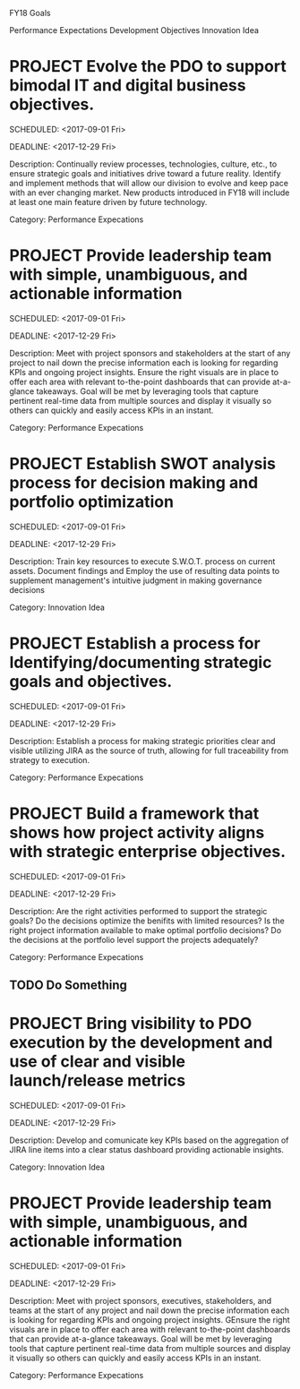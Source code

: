 #+SEQ_TODO:  TODO(t) NEXT(n) INPROGRESS(i) WAITING(w) SOMEDAY(s) PROJECT(p) |  DONE(d) CANCELLED(c) ONHOLD(h)

FY18 Goals

Performance Expectations
Development Objectives
Innovation Idea 


* PROJECT Evolve the PDO to support bimodal IT and digital business objectives.
  
  SCHEDULED: <2017-09-01 Fri>
  
  DEADLINE: <2017-12-29 Fri>
  
  Description: Continually review processes, technologies, 
  culture, etc., to ensure strategic goals and initiatives drive toward a future reality. 
  Identify and implement methods that will allow our division to evolve and keep pace with an ever
  changing market. New products introduced in FY18 will include at 
  least one main feature driven by future technology. 
  
  Category: Performance Expecations

* PROJECT Provide leadership team with simple, unambiguous, and actionable information
  
  SCHEDULED: <2017-09-01 Fri>
  
  DEADLINE: <2017-12-29 Fri>
  
  Description: Meet  with project sponsors and stakeholders at the start of any project to nail down the precise information each is
  looking for regarding KPIs and ongoing project insights. Ensure the right visuals are in place to offer each area with relevant 
  to-the-point dashboards that can provide at-a-glance takeaways. Goal will be met by leveraging tools that capture pertinent 
  real-time data from multiple sources and display it visually so others can quickly and easily access KPIs in an instant. 
  
  Category: Performance Expecations

* PROJECT Establish SWOT analysis process for decision making and portfolio optimization
  
  SCHEDULED: <2017-09-01 Fri>
  
  DEADLINE: <2017-12-29 Fri>
  
  Description: Train key resources to execute S.W.O.T. process on current assets. Document findings and 
  Employ the use of resulting data points to supplement management's intuitive judgment in making governance decisions
  
  Category: Innovation Idea

* PROJECT Establish a process for Identifying/documenting strategic goals and objectives.
  
  SCHEDULED: <2017-09-01 Fri>
  
  DEADLINE: <2017-12-29 Fri>
  
  Description: Establish a process for making strategic priorities clear and visible utilizing JIRA
  as the source of truth, allowing for full traceability from strategy to execution. 
  
  Category: Performance Expecations

* PROJECT Build a framework that shows how project activity aligns with strategic enterprise objectives.  
  
  SCHEDULED: <2017-09-01 Fri>
  
  DEADLINE: <2017-12-29 Fri>
  
  Description: Are the right activities performed to support the strategic goals?
  Do the decisions optimize the benifits with limited resources?
  Is the right project information available to make optimal portfolio decisions?
  Do the decisions at the portfolio level support the projects adequately?
  
  Category: Performance Expecations

** TODO Do Something
   DEADLINE: <2017-10-30 Mon> SCHEDULED: <2017-10-04 Wed>

* PROJECT Bring visibility to PDO execution by the development and use of clear and visible launch/release metrics

  SCHEDULED: <2017-09-01 Fri>
  
  DEADLINE: <2017-12-29 Fri>
  
  Description: Develop and comunicate key KPIs based on the aggregation of JIRA line items into a
  clear status dashboard providing actionable insights. 
  
  Category: Innovation Idea

* PROJECT Provide leadership team with simple, unambiguous, and actionable information
  
  SCHEDULED: <2017-09-01 Fri>
  
  DEADLINE: <2017-12-29 Fri>
  
  Description: Meet with project sponsors, executives, stakeholders, and teams 
  at the start of any project and nail down the precise
  information each is looking for regarding KPIs and ongoing project insights. 
  GEnsure the right visuals are in place to offer each area with relevant to-the-point dashboards 
  that can provide at-a-glance takeaways. Goal will be met by leveraging tools that 
  capture pertinent real-time data from multiple sources and display it visually so
  others can quickly and easily access KPIs in an instant. 
  
  Category: Performance Expecations
